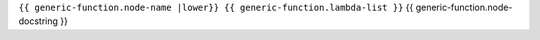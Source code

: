 .. _{{ generic-function |anchorfy }}:

``{{ generic-function.node-name |lower}} {{ generic-function.lambda-list }}``
{{ generic-function.node-docstring }}
